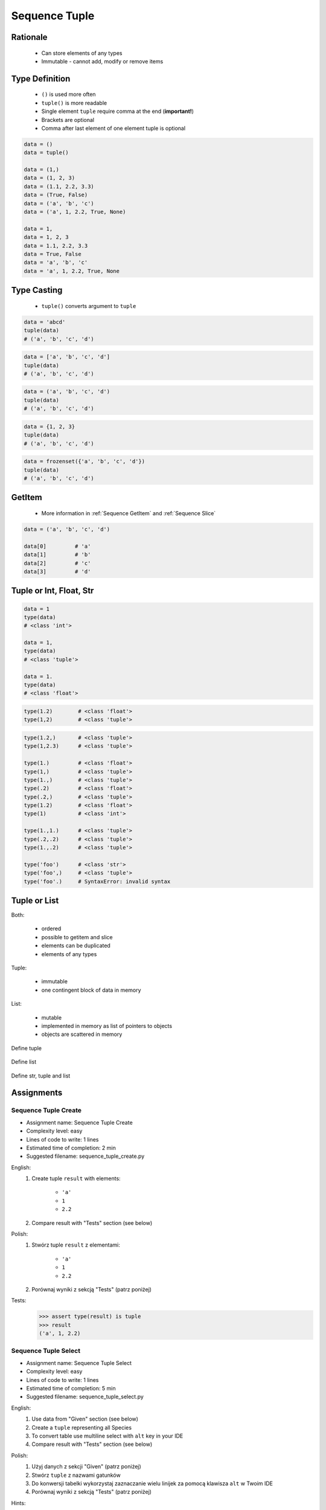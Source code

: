 .. _Sequence Tuple:

**************
Sequence Tuple
**************


Rationale
=========
.. highlights::
    * Can store elements of any types
    * Immutable - cannot add, modify or remove items


Type Definition
===============
.. highlights::
    * ``()`` is used more often
    * ``tuple()`` is more readable
    * Single element ``tuple`` require comma at the end (**important!**)
    * Brackets are optional
    * Comma after last element of one element tuple is optional

.. code-block:: python

    data = ()
    data = tuple()

    data = (1,)
    data = (1, 2, 3)
    data = (1.1, 2.2, 3.3)
    data = (True, False)
    data = ('a', 'b', 'c')
    data = ('a', 1, 2.2, True, None)

    data = 1,
    data = 1, 2, 3
    data = 1.1, 2.2, 3.3
    data = True, False
    data = 'a', 'b', 'c'
    data = 'a', 1, 2.2, True, None


Type Casting
============
.. highlights::
    * ``tuple()`` converts argument to ``tuple``

.. code-block:: python

    data = 'abcd'
    tuple(data)
    # ('a', 'b', 'c', 'd')

.. code-block:: python

    data = ['a', 'b', 'c', 'd']
    tuple(data)
    # ('a', 'b', 'c', 'd')

.. code-block:: python

    data = ('a', 'b', 'c', 'd')
    tuple(data)
    # ('a', 'b', 'c', 'd')

.. code-block:: python

    data = {1, 2, 3}
    tuple(data)
    # ('a', 'b', 'c', 'd')

.. code-block:: python

    data = frozenset({'a', 'b', 'c', 'd'})
    tuple(data)
    # ('a', 'b', 'c', 'd')


GetItem
=======
.. highlights::
    * More information in :ref:`Sequence GetItem` and :ref:`Sequence Slice`

.. code-block:: python

    data = ('a', 'b', 'c', 'd')

    data[0]         # 'a'
    data[1]         # 'b'
    data[2]         # 'c'
    data[3]         # 'd'


Tuple or Int, Float, Str
=========================
.. code-block:: python

    data = 1
    type(data)
    # <class 'int'>

    data = 1,
    type(data)
    # <class 'tuple'>

    data = 1.
    type(data)
    # <class 'float'>

.. code-block:: python

    type(1.2)        # <class 'float'>
    type(1,2)        # <class 'tuple'>

.. code-block:: python

    type(1.2,)       # <class 'tuple'>
    type(1,2.3)      # <class 'tuple'>

    type(1.)         # <class 'float'>
    type(1,)         # <class 'tuple'>
    type(1.,)        # <class 'tuple'>
    type(.2)         # <class 'float'>
    type(.2,)        # <class 'tuple'>
    type(1.2)        # <class 'float'>
    type(1)          # <class 'int'>

    type(1.,1.)      # <class 'tuple'>
    type(.2,.2)      # <class 'tuple'>
    type(1.,.2)      # <class 'tuple'>

    type('foo')      # <class 'str'>
    type('foo',)     # <class 'tuple'>
    type('foo'.)     # SyntaxError: invalid syntax


Tuple or List
=============
Both:

    * ordered
    * possible to getitem and slice
    * elements can be duplicated
    * elements of any types

Tuple:

    * immutable
    * one contingent block of data in memory

List:

    * mutable
    * implemented in memory as list of pointers to objects
    * objects are scattered in memory

.. figure:: img/memory-tuple.png
    :align: center
    :scale: 50%

    Define tuple

.. figure:: img/memory-list.png
    :align: center
    :scale: 50%

    Define list

.. figure:: img/memory-all.png
    :align: center
    :scale: 50%

    Define str, tuple and list


Assignments
===========

Sequence Tuple Create
---------------------
* Assignment name: Sequence Tuple Create
* Complexity level: easy
* Lines of code to write: 1 lines
* Estimated time of completion: 2 min
* Suggested filename: sequence_tuple_create.py

English:
    #. Create tuple ``result`` with elements:

        * ``'a'``
        * ``1``
        * ``2.2``

    #. Compare result with "Tests" section (see below)

Polish:
    #. Stwórz tuple ``result`` z elementami:

        * ``'a'``
        * ``1``
        * ``2.2``

    #. Porównaj wyniki z sekcją "Tests" (patrz poniżej)

Tests:
    .. code-block:: text

        >>> assert type(result) is tuple
        >>> result
        ('a', 1, 2.2)

Sequence Tuple Select
---------------------
* Assignment name: Sequence Tuple Select
* Complexity level: easy
* Lines of code to write: 1 lines
* Estimated time of completion: 5 min
* Suggested filename: sequence_tuple_select.py

English:
    #. Use data from "Given" section (see below)
    #. Create a ``tuple`` representing all Species
    #. To convert table use multiline select with ``alt`` key in your IDE
    #. Compare result with "Tests" section (see below)

Polish:
    #. Użyj danych z sekcji "Given" (patrz poniżej)
    #. Stwórz ``tuple`` z nazwami gatunków
    #. Do konwersji tabelki wykorzystaj zaznaczanie wielu linijek za pomocą klawisza ``alt`` w Twoim IDE
    #. Porównaj wyniki z sekcją "Tests" (patrz poniżej)

Hints:
    * ``ALT`` + ``left mouse button`` = multiple select
    * ``ALT`` + ``SHIFT`` + ``left mouse button drag`` = vertical selection

Given:
    .. code-block:: text

        "Sepal length", "Sepal width", "Petal length", "Petal width", "Species"
        "5.8", "2.7", "5.1", "1.9", "virginica"
        "5.1", "3.5", "1.4", "0.2", "setosa"
        "5.7", "2.8", "4.1", "1.3", "versicolor"
        "6.3", "2.9", "5.6", "1.8", "virginica"
        "6.4", "3.2", "4.5", "1.5", "versicolor"
        "4.7", "3.2", "1.3", "0.2", "setosa"
        "7.0", "3.2", "4.7", "1.4", "versicolor"
        "7.6", "3.0", "6.6", "2.1", "virginica"
        "4.9", "3.0", "1.4", "0.2", "setosa"
        "4.9", "2.5", "4.5", "1.7", "virginica"
        "7.1", "3.0", "5.9", "2.1", "virginica"

Tests:
    .. code-block:: text

        >>> assert type(species) is tuple
        >>> species  # doctest: +NORMALIZE_WHITESPACE
        ('virginica', 'setosa', 'versicolor', 'virginica',
         'versicolor', 'setosa', 'versicolor', 'virginica',
         'setosa', 'virginica', 'virginica')


Sequence Tuple Mean
-------------------
* Assignment name: Sequence Tuple Mean
* Complexity level: medium
* Lines of code to write: 13 lines
* Estimated time of completion: 8 min
* Suggested filename: sequence_tuple_mean.py

English:
    #. Use data from "Given" section (see below)
    #. Calculate mean for each numerical values column
    #. To convert table use multiline select with ``alt`` key in your IDE
    #. Compare result with "Tests" section (see below)

Polish:
    #. Użyj danych z sekcji "Given" (patrz poniżej)
    #. Wylicz średnią arytmetyczną dla każdej z kolumn numerycznych
    #. Do konwersji tabelki wykorzystaj zaznaczanie wielu linijek za pomocą klawisza ``alt`` w Twoim IDE
    #. Porównaj wyniki z sekcją "Tests" (patrz poniżej)

Hints:
    * ``mean = sum(...) / len(...)``
    * ``ALT`` + ``left mouse button`` = multiple select
    * ``ALT`` + ``SHIFT`` + ``left mouse button drag`` = vertical selection
    * ``ALT`` + ``SHIFT`` + ``right`` = select word to the right (macOS)
    * ``ALT`` + ``SHIFT`` + ``left`` = select word to the left (macOS)
    * ``CTRL`` + ``SHIFT`` + ``right`` = select word to the right (Windows)
    * ``CTRL`` + ``SHIFT`` + ``left`` = select word to the left (Windows)
    * ``CTRL`` + ``right`` = jump over the word to the right
    * ``CTRL`` + ``left`` = jump over the word to the left
    * ``CTRL`` + ``ALT`` + L = Reformat Code on Windows
    * ``CMD`` + ``ALT`` + L = Reformat Code on macOS

Given:
    .. code-block:: text

        "Sepal length", "Sepal width", "Petal length", "Petal width", "Species"
        "5.8", "2.7", "5.1", "1.9", "virginica"
        "5.1", "3.5", "1.4", "0.2", "setosa"
        "5.7", "2.8", "4.1", "1.3", "versicolor"
        "6.3", "2.9", "5.6", "1.8", "virginica"
        "6.4", "3.2", "4.5", "1.5", "versicolor"
        "4.7", "3.2", "1.3", "0.2", "setosa"
        "7.0", "3.2", "4.7", "1.4", "versicolor"
        "7.6", "3.0", "6.6", "2.1", "virginica"
        "4.9", "3.0", "1.4", "0.2", "setosa"
        "4.9", "2.5", "4.5", "1.7", "virginica"
        "7.1", "3.0", "5.9", "2.1", "virginica"

Tests:
    .. code-block:: text

        >>> sepal_length
        5.954545454545454
        >>> sepal_width
        3.0
        >>> petal_length
        4.1
        >>> petal_width
        1.3090909090909089


